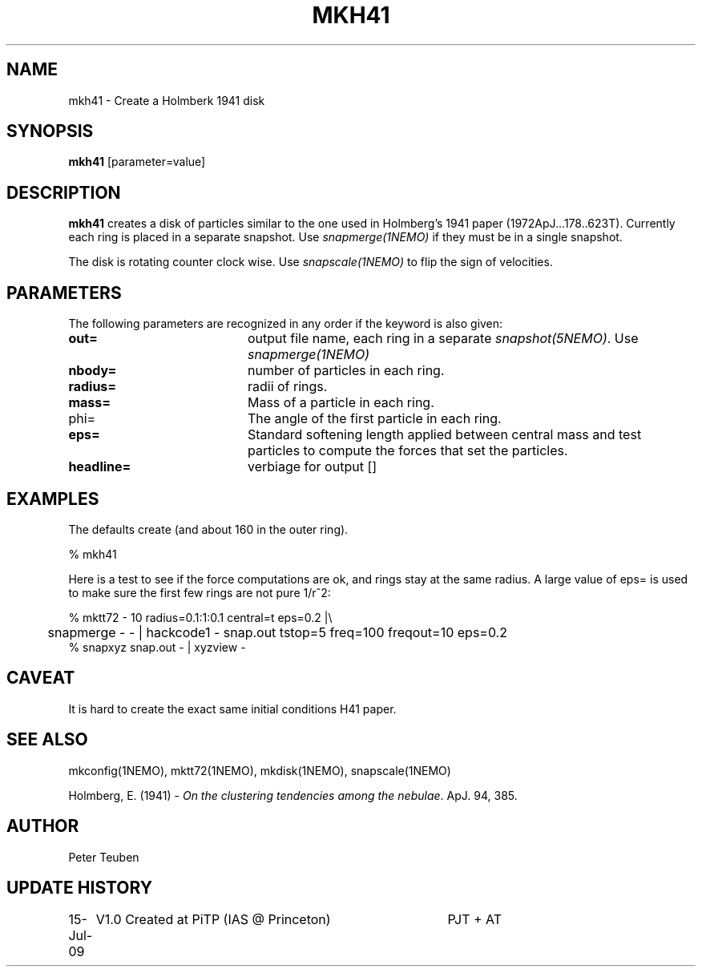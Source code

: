 .TH MKH41 1NEMO "15 July 2009"
.SH NAME
mkh41 \- Create a Holmberk 1941 disk
.SH SYNOPSIS
\fBmkh41\fP [parameter=value]
.SH DESCRIPTION
\fBmkh41\fP creates a disk of particles similar to the one 
used in Holmberg's 1941
paper (1972ApJ...178..623T). Currently each ring is placed in a separate snapshot. Use
\fIsnapmerge(1NEMO)\fP if they must be in a single snapshot.
.PP
The disk is rotating counter clock wise. Use \fIsnapscale(1NEMO)\fP to flip
the sign of velocities.
.SH PARAMETERS
The following parameters are recognized in any order if the keyword
is also given:
.TP 20
\fBout=\fP
output file name, each ring in a separate \fIsnapshot(5NEMO)\fP. Use
\fIsnapmerge(1NEMO)\fP
.TP
\fBnbody=\fP
number of particles in each ring. 
.TP
\fBradius=\fP
radii of rings. 
.TP
\fBmass=\fP
Mass of a particle in each ring.
.TP
\fPphi=\fP
The angle of the first particle in each ring.
.TP
\fBeps=\fP
Standard softening length applied between central mass and
test particles to compute the forces that set the particles.
.TP
\fBheadline=\fP
verbiage for output []    
.SH EXAMPLES
The defaults create 
(and about 160 in the outer ring).
.nf

   % mkh41 

.fi
Here is a test to see if the force computations are ok, and rings stay at the same radius.
A large value of  eps= is used to make sure the first few rings are not pure 1/r^2:
.nf

  % mktt72 - 10 radius=0.1:1:0.1 central=t eps=0.2 |\\
	 snapmerge - - | hackcode1 - snap.out tstop=5 freq=100 freqout=10 eps=0.2
  % snapxyz snap.out - | xyzview -

.fi
.SH CAVEAT
It is hard to create the exact same initial conditions H41 paper.
.SH SEE ALSO
.nf
mkconfig(1NEMO), mktt72(1NEMO), mkdisk(1NEMO), snapscale(1NEMO)
.PP
Holmberg, E. (1941) - \fI On the clustering tendencies among the nebulae\fP. ApJ. 94, 385.
.fi
.SH AUTHOR
Peter Teuben
.SH UPDATE HISTORY
.nf
.ta +1.0i +4.0i
15-Jul-09	V1.0 Created at PiTP (IAS @ Princeton)	PJT + AT
.fi
